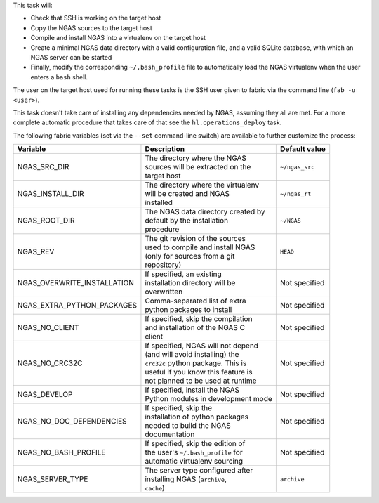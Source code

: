 This task will:

* Check that SSH is working on the target host
* Copy the NGAS sources to the target host
* Compile and install NGAS into a virtualenv on the target host
* Create a minimal NGAS data directory with a valid configuration file,
  and a valid SQLite database, with which an NGAS server can be started
* Finally, modify the corresponding ``~/.bash_profile`` file to automatically
  load the NGAS virtualenv when the user enters a ``bash`` shell.

The user on the target host used for running these tasks is the SSH user given
to fabric via the command line (``fab -u <user>``).

This task doesn't take care of installing any dependencies needed by NGAS,
assuming they all are met. For a more complete automatic procedure that takes
care of that see the ``hl.operations_deploy`` task.

The following fabric variables (set via the ``--set`` command-line switch)
are available to further customize the process:

+-----------------------------+--------------------------------------+-------------------+
| Variable                    | Description                          | Default value     |
+=============================+======================================+===================+
| NGAS_SRC_DIR                | | The directory where the NGAS       | | ``~/ngas_src``  |
|                             | | sources will be extracted on the   |                   |
|                             | | target host                        |                   |
+-----------------------------+--------------------------------------+-------------------+
| NGAS_INSTALL_DIR            | | The directory where the virtualenv | | ``~/ngas_rt``   |
|                             | | will be created and NGAS           |                   |
|                             | | installed                          |                   |
+-----------------------------+--------------------------------------+-------------------+
| NGAS_ROOT_DIR               | | The NGAS data directory created by | | ``~/NGAS``      |
|                             | | default by the installation        |                   |
|                             | | procedure                          |                   |
+-----------------------------+--------------------------------------+-------------------+
| NGAS_REV                    | | The git revision of the sources    | | ``HEAD``        |
|                             | | used to compile and install NGAS   |                   |
|                             | | (only for sources from a git       |                   |
|                             | | repository)                        |                   |
+-----------------------------+--------------------------------------+-------------------+
| NGAS_OVERWRITE_INSTALLATION | | If specified, an existing          | | Not specified   |
|                             | | installation directory will be     |                   |
|                             | | overwritten                        |                   |
+-----------------------------+--------------------------------------+-------------------+
| NGAS_EXTRA_PYTHON_PACKAGES  | | Comma-separated list of extra      | | Not specified   |
|                             | | python packages to install         |                   |
+-----------------------------+--------------------------------------+-------------------+
| NGAS_NO_CLIENT              | | If specified, skip the compilation | | Not specified   |
|                             | | and installation of the NGAS C     |                   |
|                             | | client                             |                   |
+-----------------------------+--------------------------------------+-------------------+
| NGAS_NO_CRC32C              | | If specified, NGAS will not depend | | Not specified   |
|                             | | (and will avoid installing) the    |                   |
|                             | | ``crc32c`` python package. This is |                   |
|                             | | useful if you know this feature is |                   |
|                             | | not planned to be used at runtime  |                   |
+-----------------------------+--------------------------------------+-------------------+
| NGAS_DEVELOP                | | If specified, install the NGAS     | | Not specified   |
|                             | | Python modules in development mode |                   |
+-----------------------------+--------------------------------------+-------------------+
| NGAS_NO_DOC_DEPENDENCIES    | | If specified, skip the             | | Not specified   |
|                             | | installation of python packages    |                   |
|                             | | needed to build the NGAS           |                   |
|                             | | documentation                      |                   |
+-----------------------------+--------------------------------------+-------------------+
| NGAS_NO_BASH_PROFILE        | | If specified, skip the edition of  | | Not specified   |
|                             | | the user's ``~/.bash_profile`` for |                   |
|                             | | automatic virtualenv sourcing      |                   |
+-----------------------------+--------------------------------------+-------------------+
| NGAS_SERVER_TYPE            | | The server type configured after   | | ``archive``     |
|                             | | installing NGAS (``archive``,      |                   |
|                             | | ``cache``)                         |                   |
+-----------------------------+--------------------------------------+-------------------+
